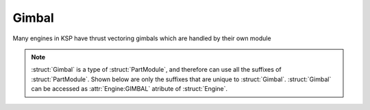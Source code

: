 .. _gimbal:

Gimbal
======

Many engines in KSP have thrust vectoring gimbals which are handled by their own module


.. structure:: Gimbal

    .. list-table::
        :header-rows: 1
        :widths: 2 1 4

        * - Suffix
          - Type (units)
          - Description

        * - All suffixes of :struct:`PartModule`
          -
          -

        * - :attr:`LOCK`
          - boolean
          - Is the Gimbal locked in neutral position? 
          
        * - :attr:`LIMIT`
          - scalar (%)
          - Percentage of the maximum range the Gimbal is allowed to travel 

        * - :attr:`RANGE`
          - scalar (deg)
          - The Gimbal's Possible Range of movement

        * - :attr:`RESPONSESPEED`
          - scalar
          - The Gimbal's Possible Rate of travel

        * - :attr:`PITCHANGLE`
          - scalar
          - Current Gimbal Pitch 
		  
        * - :attr:`YAWANGLE`
          - scalar
          - Current Gimbal Yaw 
		  
        * - :attr:`ROLLANGLE`
          - scalar
          - Current Gimbal Roll 


.. note::

    :struct:`Gimbal` is a type of :struct:`PartModule`, and therefore can use all the suffixes of :struct:`PartModule`. Shown below are only the suffixes that are unique to :struct:`Gimbal`.
    :struct:`Gimbal` can be accessed as :attr:`Engine:GIMBAL` atribute of  :struct:`Engine`.

.. attribute:: Gimbal:LOCK

    :type: boolean
    :access: Get/Set
        
    Is this gimbal locked to neutral position and not responding to steering controls right now? When you set it to true it will snap the engine back to 0s for pitch, yaw and roll

.. attribute:: Gimbal:LIMIT

    :type: scalar (%)
    :access: Get/Set
        
    Percentage of maximum range this gimbal is allowed to travel

.. attribute:: Gimbal:RANGE

    :type: scalar (deg)
    :access: Get only

    The maximum extent of travel possible for the gimbal along all 3 axis (Pitch, Yaw, Roll) 

.. attribute:: Gimbal:RESPONSESPEED

    :type: scalar
    :access: Get only

    A Measure of the rate of travel for the gimbal

.. attribute:: Gimbal:PITCHANGLE

    :type: scalar
    :access: Get only

    The gimbals current pitch, has a range of -1 to 1. Will always be 0 when LOCK is true

.. attribute:: Gimbal:YAWANGLE

    :type: scalar
    :access: Get only

    The gimbals current yaw, has a range of -1 to 1. Will always be 0 when LOCK is true

.. attribute:: Gimbal:ROLLANGLE

    :type: scalar
    :access: Get only

    The gimbals current roll, has a range of -1 to 1. Will always be 0 when LOCK is true

